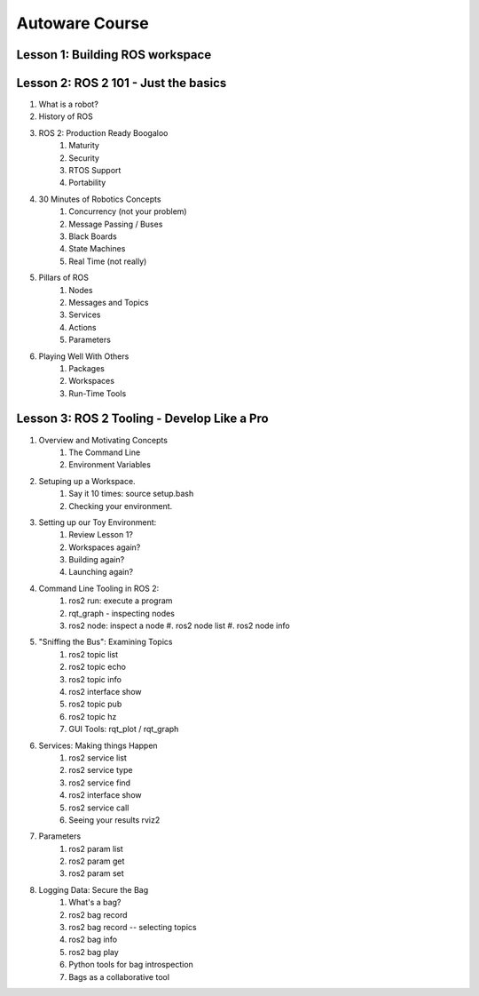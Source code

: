 =====
Autoware Course
=====

Lesson 1: Building ROS workspace
-----



Lesson 2: ROS 2 101 - Just the basics
-----

#. What is a robot?
#. History of ROS
#. ROS 2: Production Ready Boogaloo
    #. Maturity
    #. Security
    #. RTOS Support
    #. Portability
#. 30 Minutes of Robotics Concepts
    #. Concurrency (not your problem)
    #. Message Passing / Buses
    #. Black Boards
    #. State Machines
    #. Real Time (not really)
#. Pillars of ROS
    #. Nodes
    #. Messages and Topics
    #. Services
    #. Actions
    #. Parameters
#. Playing Well With Others
    #. Packages
    #. Workspaces
    #. Run-Time Tools


Lesson 3: ROS 2 Tooling - Develop Like a Pro
----
#. Overview and Motivating Concepts
    #. The Command Line
    #. Environment Variables
#. Setuping up a Workspace.
    #. Say it 10 times: source setup.bash
    #. Checking your environment.
#. Setting up our Toy Environment:
    #. Review Lesson 1?
    #. Workspaces again?
    #. Building again?
    #. Launching again?
#. Command Line Tooling in ROS 2:
    #. ros2 run: execute a program
    #. rqt_graph - inspecting nodes
    #. ros2 node: inspect a node
       #. ros2 node list
       #. ros2 node info
#. "Sniffing the Bus": Examining Topics
    #. ros2 topic list
    #. ros2 topic echo
    #. ros2 topic info
    #. ros2 interface show
    #. ros2 topic pub
    #. ros2 topic hz
    #. GUI Tools: rqt_plot / rqt_graph
#. Services: Making things Happen
    #. ros2 service list
    #. ros2 service type
    #. ros2 service find
    #. ros2 interface show
    #. ros2 service call
    #. Seeing your results rviz2
#. Parameters
    #. ros2 param list
    #. ros2 param get
    #. ros2 param set
#. Logging Data: Secure the Bag
    #. What's a bag?
    #. ros2 bag record
    #. ros2 bag record -- selecting topics
    #. ros2 bag info
    #. ros2 bag play
    #. Python tools for bag introspection
    #. Bags as a collaborative tool
